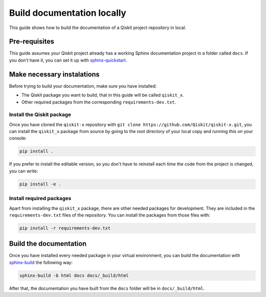 ===========================
Build documentation locally
===========================

This guide shows how to build the documentation of a Qiskit project repository in local.

Pre-requisites
==============

This guide assumes your Qiskit project already has a working Sphinx documentation project in a folder called ``docs``. If you don't have it, you can set it up with
`sphinx-quickstart <https://www.sphinx-doc.org/en/master/man/sphinx-quickstart.html>`_.

Make necessary instalations
===========================

Before trying to build your documentation, make sure you have installed:

* The Qiskit package you want to build, that in this guide will be called ``qiskit_x``.
* Other required packages from the corresponding ``requirements-dev.txt``.

Install the Qiskit package
--------------------------

Once you have cloned the ``qiskit-x`` repository with ``git clone https://github.com/Qiskit/qiskit-x.git``, you can install the ``qiskit_x`` package from source by going to the root directory of your local copy and running this on your console:

.. code-block:: bash

    pip install .

If you prefer to install the editable version, so you don't have to reinstall each time the code from the project is changed, you can write:

.. code-block:: bash

    pip install -e .

Install required packages
-------------------------

Apart from installing the ``qiskit_x`` package, there are other needed packages for development. They are included in the ``requirements-dev.txt`` files of the repository. You can install the packages from those files with:

.. code-block:: bash

    pip install -r requirements-dev.txt

Build the documentation
=======================

Once you have installed every needed package in your virtual environment, you can build the documentation with `sphinx-build <https://www.sphinx-doc.org/en/master/man/sphinx-build.html>`_ the following way:

.. code-block:: bash

    sphinx-build -b html docs docs/_build/html

After that, the documentation you have built from the ``docs`` folder will be in ``docs/_build/html``.